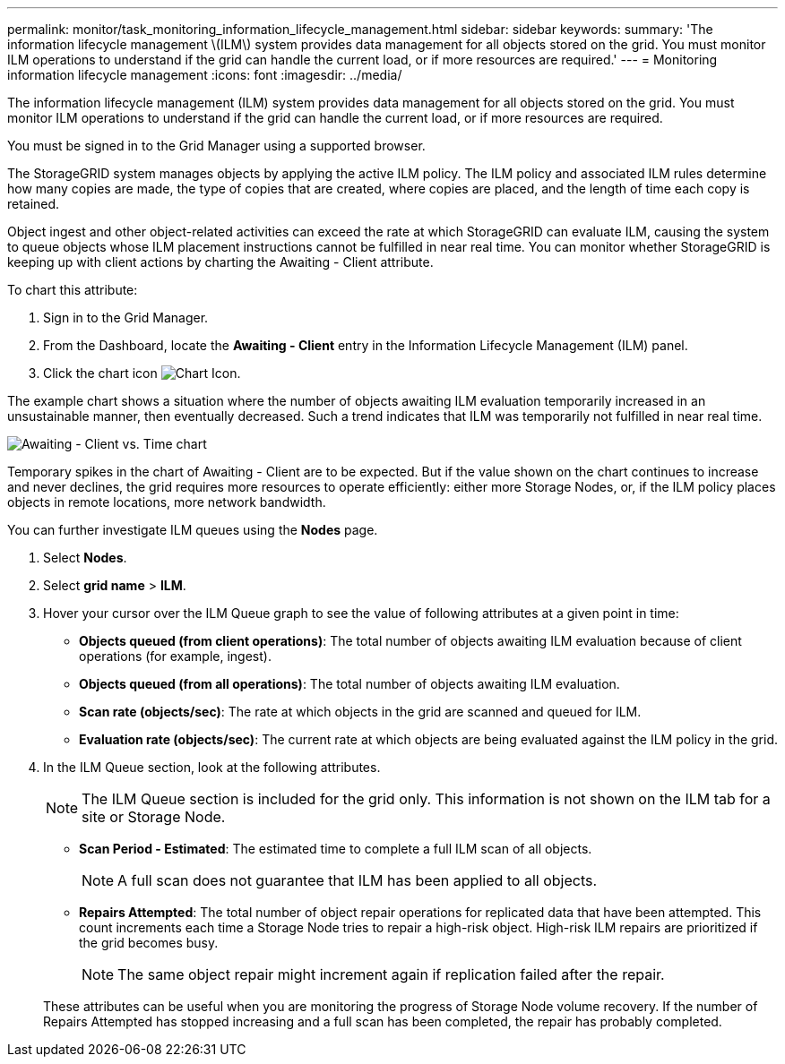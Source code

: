 ---
permalink: monitor/task_monitoring_information_lifecycle_management.html
sidebar: sidebar
keywords: 
summary: 'The information lifecycle management \(ILM\) system provides data management for all objects stored on the grid. You must monitor ILM operations to understand if the grid can handle the current load, or if more resources are required.'
---
= Monitoring information lifecycle management
:icons: font
:imagesdir: ../media/

[.lead]
The information lifecycle management (ILM) system provides data management for all objects stored on the grid. You must monitor ILM operations to understand if the grid can handle the current load, or if more resources are required.

You must be signed in to the Grid Manager using a supported browser.

The StorageGRID system manages objects by applying the active ILM policy. The ILM policy and associated ILM rules determine how many copies are made, the type of copies that are created, where copies are placed, and the length of time each copy is retained.

Object ingest and other object-related activities can exceed the rate at which StorageGRID can evaluate ILM, causing the system to queue objects whose ILM placement instructions cannot be fulfilled in near real time. You can monitor whether StorageGRID is keeping up with client actions by charting the Awaiting - Client attribute.

To chart this attribute:

. Sign in to the Grid Manager.
. From the Dashboard, locate the *Awaiting - Client* entry in the Information Lifecycle Management (ILM) panel.
. Click the chart icon image:../media/icon_chart_new.gif[Chart Icon].

The example chart shows a situation where the number of objects awaiting ILM evaluation temporarily increased in an unsustainable manner, then eventually decreased. Such a trend indicates that ILM was temporarily not fulfilled in near real time.

image::../media/ilm_awaiting_client_vs_time.gif[Awaiting - Client vs. Time chart]

Temporary spikes in the chart of Awaiting - Client are to be expected. But if the value shown on the chart continues to increase and never declines, the grid requires more resources to operate efficiently: either more Storage Nodes, or, if the ILM policy places objects in remote locations, more network bandwidth.

You can further investigate ILM queues using the *Nodes* page.

. Select *Nodes*.
. Select *grid name* > *ILM*.
. Hover your cursor over the ILM Queue graph to see the value of following attributes at a given point in time:
 ** *Objects queued (from client operations)*: The total number of objects awaiting ILM evaluation because of client operations (for example, ingest).
 ** *Objects queued (from all operations)*: The total number of objects awaiting ILM evaluation.
 ** *Scan rate (objects/sec)*: The rate at which objects in the grid are scanned and queued for ILM.
 ** *Evaluation rate (objects/sec)*: The current rate at which objects are being evaluated against the ILM policy in the grid.
. In the ILM Queue section, look at the following attributes.
+
NOTE: The ILM Queue section is included for the grid only. This information is not shown on the ILM tab for a site or Storage Node.

 ** *Scan Period - Estimated*: The estimated time to complete a full ILM scan of all objects.
+
NOTE: A full scan does not guarantee that ILM has been applied to all objects.

 ** *Repairs Attempted*: The total number of object repair operations for replicated data that have been attempted. This count increments each time a Storage Node tries to repair a high-risk object. High-risk ILM repairs are prioritized if the grid becomes busy.
+
NOTE: The same object repair might increment again if replication failed after the repair.

+
These attributes can be useful when you are monitoring the progress of Storage Node volume recovery. If the number of Repairs Attempted has stopped increasing and a full scan has been completed, the repair has probably completed.
